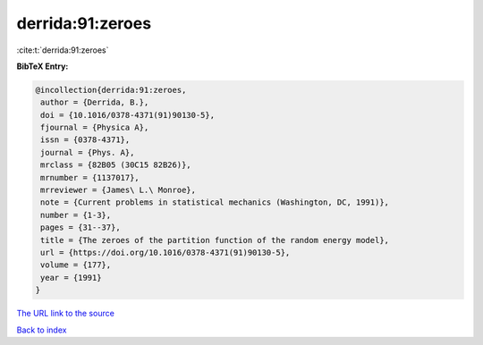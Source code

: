 derrida:91:zeroes
=================

:cite:t:`derrida:91:zeroes`

**BibTeX Entry:**

.. code-block:: bibtex

   @incollection{derrida:91:zeroes,
    author = {Derrida, B.},
    doi = {10.1016/0378-4371(91)90130-5},
    fjournal = {Physica A},
    issn = {0378-4371},
    journal = {Phys. A},
    mrclass = {82B05 (30C15 82B26)},
    mrnumber = {1137017},
    mrreviewer = {James\ L.\ Monroe},
    note = {Current problems in statistical mechanics (Washington, DC, 1991)},
    number = {1-3},
    pages = {31--37},
    title = {The zeroes of the partition function of the random energy model},
    url = {https://doi.org/10.1016/0378-4371(91)90130-5},
    volume = {177},
    year = {1991}
   }
`The URL link to the source <ttps://doi.org/10.1016/0378-4371(91)90130-5}>`_


`Back to index <../By-Cite-Keys.html>`_
